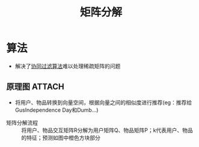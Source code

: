 :PROPERTIES:
:ID:       40569874-79d1-40ae-b3f3-ee5b8ce47bb3
:END:
#+title: 矩阵分解
#+filetags: paper

* 算法
- 解决了[[id:732f117f-202e-4c69-a84f-c20b07866383][协同过滤算法]]难以处理稀疏矩阵的问题
** 原理图 :ATTACH:
:PROPERTIES:
:ID:       1b294709-a43b-4bf4-b260-c1aafe55e217
:END:
[[attachment:_20250610_201928screenshot.png]]
- 将用户、物品转换到向量空间，根据向量之间的相似度进行推荐(eg：推荐给GusIndependence Day和Dumb...)
[[attachment:_20250610_202620screenshot.png]]
- 矩阵分解流程 :: 将用户、物品交互矩阵R分解为用户矩阵Q、物品矩阵P；k代表用户、物品的特征；预测如图中橙色方块部分
